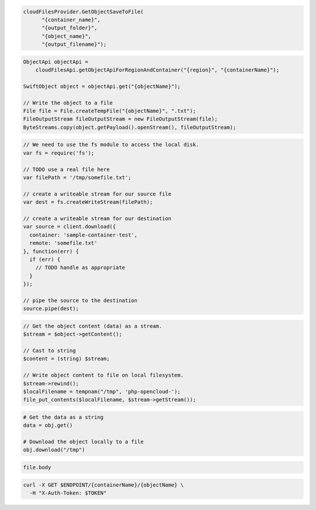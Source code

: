 .. code-block:: csharp

  cloudFilesProvider.GetObjectSaveToFile(
	"{container_name}", 
	"{output_folder}", 
	"{object_name}", 
	"{output_filename}");
			
.. code-block:: java

  ObjectApi objectApi =
      cloudFilesApi.getObjectApiForRegionAndContainer("{region}", "{containerName}");

  SwiftObject object = objectApi.get("{objectName}");

  // Write the object to a file
  File file = File.createTempFile("{objectName}", ".txt");
  FileOutputStream fileOutputStream = new FileOutputStream(file);
  ByteStreams.copy(object.getPayload().openStream(), fileOutputStream);

.. code-block:: javascript

  // We need to use the fs module to access the local disk.
  var fs = require('fs');

  // TODO use a real file here
  var filePath = '/tmp/somefile.txt';

  // create a writeable stream for our source file
  var dest = fs.createWriteStream(filePath);

  // create a writeable stream for our destination
  var source = client.download({
    container: 'sample-container-test',
    remote: 'somefile.txt'
  }, function(err) {
    if (err) {
      // TODO handle as appropriate
    }
  });

  // pipe the source to the destination
  source.pipe(dest);

.. code-block:: php

  // Get the object content (data) as a stream.
  $stream = $object->getContent();

  // Cast to string
  $content = (string) $stream;

  // Write object content to file on local filesystem.
  $stream->rewind();
  $localFilename = tempnam("/tmp", 'php-opencloud-');
  file_put_contents($localFilename, $stream->getStream());

.. code-block:: python

  # Get the data as a string
  data = obj.get()

  # Download the object locally to a file
  obj.download("/tmp")

.. code-block:: ruby

  file.body

.. code-block:: sh

  curl -X GET $ENDPOINT/{containerName}/{objectName} \
    -H "X-Auth-Token: $TOKEN"
